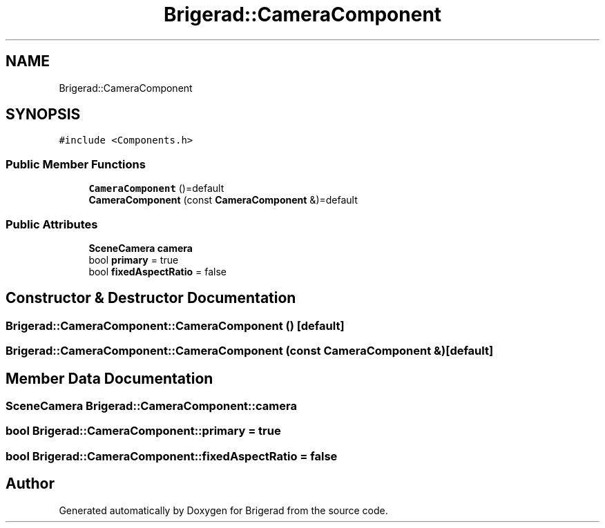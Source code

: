 .TH "Brigerad::CameraComponent" 3 "Sun Feb 7 2021" "Version 0.2" "Brigerad" \" -*- nroff -*-
.ad l
.nh
.SH NAME
Brigerad::CameraComponent
.SH SYNOPSIS
.br
.PP
.PP
\fC#include <Components\&.h>\fP
.SS "Public Member Functions"

.in +1c
.ti -1c
.RI "\fBCameraComponent\fP ()=default"
.br
.ti -1c
.RI "\fBCameraComponent\fP (const \fBCameraComponent\fP &)=default"
.br
.in -1c
.SS "Public Attributes"

.in +1c
.ti -1c
.RI "\fBSceneCamera\fP \fBcamera\fP"
.br
.ti -1c
.RI "bool \fBprimary\fP = true"
.br
.ti -1c
.RI "bool \fBfixedAspectRatio\fP = false"
.br
.in -1c
.SH "Constructor & Destructor Documentation"
.PP 
.SS "Brigerad::CameraComponent::CameraComponent ()\fC [default]\fP"

.SS "Brigerad::CameraComponent::CameraComponent (const \fBCameraComponent\fP &)\fC [default]\fP"

.SH "Member Data Documentation"
.PP 
.SS "\fBSceneCamera\fP Brigerad::CameraComponent::camera"

.SS "bool Brigerad::CameraComponent::primary = true"

.SS "bool Brigerad::CameraComponent::fixedAspectRatio = false"


.SH "Author"
.PP 
Generated automatically by Doxygen for Brigerad from the source code\&.
